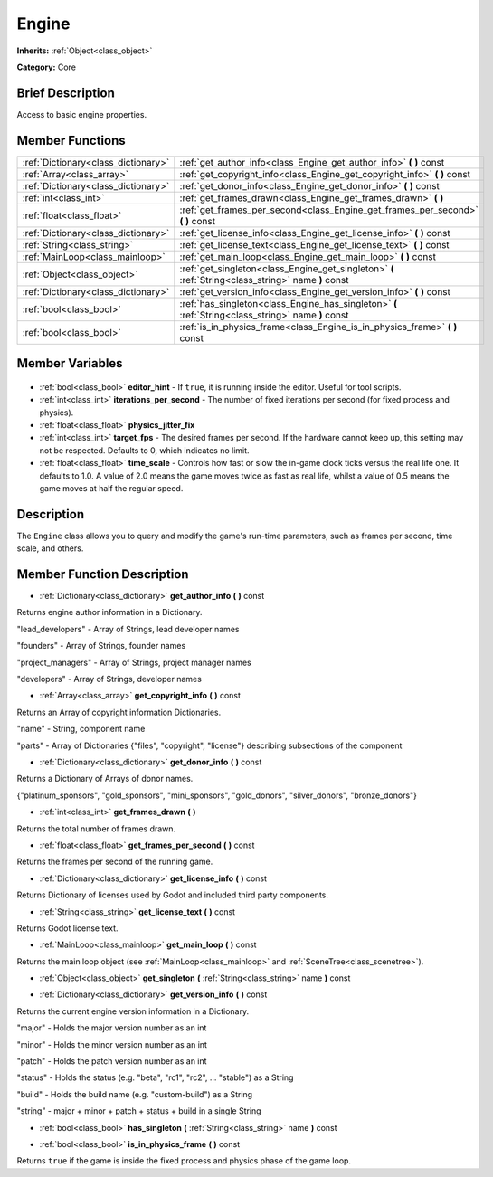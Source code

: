 .. Generated automatically by doc/tools/makerst.py in Godot's source tree.
.. DO NOT EDIT THIS FILE, but the Engine.xml source instead.
.. The source is found in doc/classes or modules/<name>/doc_classes.

.. _class_Engine:

Engine
======

**Inherits:** :ref:`Object<class_object>`

**Category:** Core

Brief Description
-----------------

Access to basic engine properties.

Member Functions
----------------

+--------------------------------------+-----------------------------------------------------------------------------------------------------+
| :ref:`Dictionary<class_dictionary>`  | :ref:`get_author_info<class_Engine_get_author_info>` **(** **)** const                              |
+--------------------------------------+-----------------------------------------------------------------------------------------------------+
| :ref:`Array<class_array>`            | :ref:`get_copyright_info<class_Engine_get_copyright_info>` **(** **)** const                        |
+--------------------------------------+-----------------------------------------------------------------------------------------------------+
| :ref:`Dictionary<class_dictionary>`  | :ref:`get_donor_info<class_Engine_get_donor_info>` **(** **)** const                                |
+--------------------------------------+-----------------------------------------------------------------------------------------------------+
| :ref:`int<class_int>`                | :ref:`get_frames_drawn<class_Engine_get_frames_drawn>` **(** **)**                                  |
+--------------------------------------+-----------------------------------------------------------------------------------------------------+
| :ref:`float<class_float>`            | :ref:`get_frames_per_second<class_Engine_get_frames_per_second>` **(** **)** const                  |
+--------------------------------------+-----------------------------------------------------------------------------------------------------+
| :ref:`Dictionary<class_dictionary>`  | :ref:`get_license_info<class_Engine_get_license_info>` **(** **)** const                            |
+--------------------------------------+-----------------------------------------------------------------------------------------------------+
| :ref:`String<class_string>`          | :ref:`get_license_text<class_Engine_get_license_text>` **(** **)** const                            |
+--------------------------------------+-----------------------------------------------------------------------------------------------------+
| :ref:`MainLoop<class_mainloop>`      | :ref:`get_main_loop<class_Engine_get_main_loop>` **(** **)** const                                  |
+--------------------------------------+-----------------------------------------------------------------------------------------------------+
| :ref:`Object<class_object>`          | :ref:`get_singleton<class_Engine_get_singleton>` **(** :ref:`String<class_string>` name **)** const |
+--------------------------------------+-----------------------------------------------------------------------------------------------------+
| :ref:`Dictionary<class_dictionary>`  | :ref:`get_version_info<class_Engine_get_version_info>` **(** **)** const                            |
+--------------------------------------+-----------------------------------------------------------------------------------------------------+
| :ref:`bool<class_bool>`              | :ref:`has_singleton<class_Engine_has_singleton>` **(** :ref:`String<class_string>` name **)** const |
+--------------------------------------+-----------------------------------------------------------------------------------------------------+
| :ref:`bool<class_bool>`              | :ref:`is_in_physics_frame<class_Engine_is_in_physics_frame>` **(** **)** const                      |
+--------------------------------------+-----------------------------------------------------------------------------------------------------+

Member Variables
----------------

  .. _class_Engine_editor_hint:

- :ref:`bool<class_bool>` **editor_hint** - If ``true``, it is running inside the editor. Useful for tool scripts.

  .. _class_Engine_iterations_per_second:

- :ref:`int<class_int>` **iterations_per_second** - The number of fixed iterations per second (for fixed process and physics).

  .. _class_Engine_physics_jitter_fix:

- :ref:`float<class_float>` **physics_jitter_fix**

  .. _class_Engine_target_fps:

- :ref:`int<class_int>` **target_fps** - The desired frames per second. If the hardware cannot keep up, this setting may not be respected. Defaults to 0, which indicates no limit.

  .. _class_Engine_time_scale:

- :ref:`float<class_float>` **time_scale** - Controls how fast or slow the in-game clock ticks versus the real life one. It defaults to 1.0. A value of 2.0 means the game moves twice as fast as real life, whilst a value of 0.5 means the game moves at half the regular speed.


Description
-----------

The ``Engine`` class allows you to query and modify the game's run-time parameters, such as frames per second, time scale, and others.

Member Function Description
---------------------------

.. _class_Engine_get_author_info:

- :ref:`Dictionary<class_dictionary>` **get_author_info** **(** **)** const

Returns engine author information in a Dictionary.

"lead_developers" - Array of Strings, lead developer names

"founders" - Array of Strings, founder names

"project_managers" - Array of Strings, project manager names

"developers" - Array of Strings, developer names

.. _class_Engine_get_copyright_info:

- :ref:`Array<class_array>` **get_copyright_info** **(** **)** const

Returns an Array of copyright information Dictionaries.

"name" - String, component name

"parts" - Array of Dictionaries {"files", "copyright", "license"} describing subsections of the component

.. _class_Engine_get_donor_info:

- :ref:`Dictionary<class_dictionary>` **get_donor_info** **(** **)** const

Returns a Dictionary of Arrays of donor names.

{"platinum_sponsors", "gold_sponsors", "mini_sponsors", "gold_donors", "silver_donors", "bronze_donors"}

.. _class_Engine_get_frames_drawn:

- :ref:`int<class_int>` **get_frames_drawn** **(** **)**

Returns the total number of frames drawn.

.. _class_Engine_get_frames_per_second:

- :ref:`float<class_float>` **get_frames_per_second** **(** **)** const

Returns the frames per second of the running game.

.. _class_Engine_get_license_info:

- :ref:`Dictionary<class_dictionary>` **get_license_info** **(** **)** const

Returns Dictionary of licenses used by Godot and included third party components.

.. _class_Engine_get_license_text:

- :ref:`String<class_string>` **get_license_text** **(** **)** const

Returns Godot license text.

.. _class_Engine_get_main_loop:

- :ref:`MainLoop<class_mainloop>` **get_main_loop** **(** **)** const

Returns the main loop object (see :ref:`MainLoop<class_mainloop>` and :ref:`SceneTree<class_scenetree>`).

.. _class_Engine_get_singleton:

- :ref:`Object<class_object>` **get_singleton** **(** :ref:`String<class_string>` name **)** const

.. _class_Engine_get_version_info:

- :ref:`Dictionary<class_dictionary>` **get_version_info** **(** **)** const

Returns the current engine version information in a Dictionary.

"major"    - Holds the major version number as an int

"minor"    - Holds the minor version number as an int

"patch"    - Holds the patch version number as an int

"status"   - Holds the status (e.g. "beta", "rc1", "rc2", ... "stable") as a String

"build"    - Holds the build name (e.g. "custom-build") as a String

"string"   - major + minor + patch + status + build in a single String

.. _class_Engine_has_singleton:

- :ref:`bool<class_bool>` **has_singleton** **(** :ref:`String<class_string>` name **)** const

.. _class_Engine_is_in_physics_frame:

- :ref:`bool<class_bool>` **is_in_physics_frame** **(** **)** const

Returns ``true`` if the game is inside the fixed process and physics phase of the game loop.


